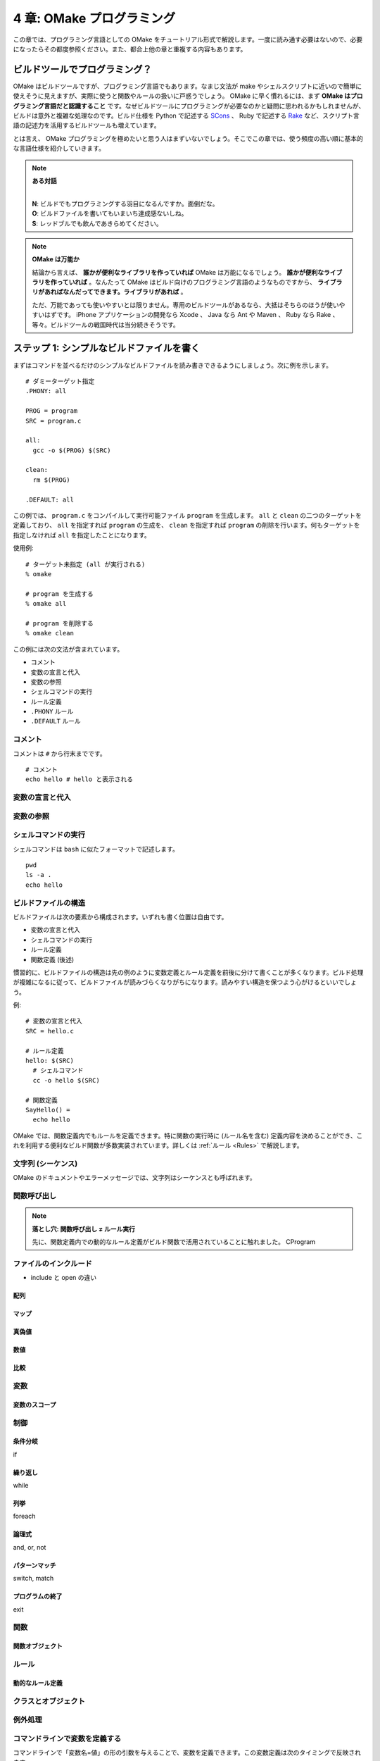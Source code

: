 .. _OMakeProgramming:

==========================
4 章: OMake プログラミング
==========================

この章では、プログラミング言語としての OMake をチュートリアル形式で解説します。一度に読み通す必要はないので、必要になったらその都度参照ください。また、都合上他の章と重複する内容もあります。

.. index:: SCons, Rake

ビルドツールでプログラミング？
==============================

OMake はビルドツールですが、プログラミング言語でもあります。なまじ文法が make やシェルスクリプトに近いので簡単に使えそうに見えますが、実際に使うと関数やルールの扱いに戸惑うでしょう。 OMake に早く慣れるには、まず **OMake はプログラミング言語だと認識すること** です。なぜビルドツールにプログラミングが必要なのかと疑問に思われるかもしれませんが、ビルドは意外と複雑な処理なのです。ビルド仕様を Python で記述する `SCons <http://www.scons.org/>`_ 、 Ruby で記述する `Rake <http://rake.rubyforge.org/>`_ など、スクリプト言語の記述力を活用するビルドツールも増えています。

とは言え、 OMake プログラミングを極めたいと思う人はまずいないでしょう。そこでこの章では、使う頻度の高い順に基本的な言語仕様を紹介していきます。

.. note:: **ある対話**

   |
   | **N**: ビルドでもプログラミングする羽目になるんですか。面倒だな。
   | **O**: ビルドファイルを書いてもいまいち達成感ないしね。
   | **S**: レッドブルでも飲んであきらめてください。

.. note:: **OMake は万能か**

   結論から言えば、 **誰かが便利なライブラリを作っていれば** OMake は万能になるでしょう。 **誰かが便利なライブラリを作っていれば** 。なんたって OMake はビルド向けのプログラミング言語のようなものですから、 **ライブラリがあればなんだってできます。ライブラリがあれば** 。

   ただ、万能であっても使いやすいとは限りません。専用のビルドツールがあるなら、大抵はそちらのほうが使いやすいはずです。 iPhone アプリケーションの開発なら Xcode 、 Java なら Ant や Maven 、 Ruby なら Rake 、等々。ビルドツールの戦国時代は当分続きそうです。


ステップ 1: シンプルなビルドファイルを書く
==========================================

まずはコマンドを並べるだけのシンプルなビルドファイルを読み書きできるようにしましょう。次に例を示します。

::

 # ダミーターゲット指定
 .PHONY: all

 PROG = program
 SRC = program.c

 all:
   gcc -o $(PROG) $(SRC)

 clean:
   rm $(PROG)

 .DEFAULT: all

この例では、 ``program.c`` をコンパイルして実行可能ファイル ``program`` を生成します。 ``all`` と ``clean`` の二つのターゲットを定義しており、 ``all`` を指定すれば ``program`` の生成を、 ``clean`` を指定すれば ``program`` の削除を行います。何もターゲットを指定しなければ ``all`` を指定したことになります。

使用例::

 # ターゲット未指定 (all が実行される)
 % omake

 # program を生成する
 % omake all

 # program を削除する
 % omake clean

この例には次の文法が含まれています。

* コメント
* 変数の宣言と代入
* 変数の参照
* シェルコマンドの実行
* ルール定義
* ``.PHONY`` ルール
* ``.DEFAULT`` ルール


.. index:: コメント

コメント
--------

コメントは ``#`` から行末までです。

::

 # コメント
 echo hello # hello と表示される

.. index:: 変数; 宣言と代入

変数の宣言と代入
----------------

.. index:: 変数; 参照

変数の参照
----------

.. index::
   single: OSH シェル
   pair: シェルコマンド; 実行

シェルコマンドの実行
--------------------

シェルコマンドは ``bash`` に似たフォーマットで記述します。

::

 pwd
 ls -a .
 echo hello

..
 * シェルコマンドと OMake 専用シェル (OSH) がある


.. index:: ビルドファイル; 構造

ビルドファイルの構造
--------------------

ビルドファイルは次の要素から構成されます。いずれも書く位置は自由です。

* 変数の宣言と代入
* シェルコマンドの実行
* ルール定義
* 関数定義 (後述)

慣習的に、ビルドファイルの構造は先の例のように変数定義とルール定義を前後に分けて書くことが多くなります。ビルド処理が複雑になるに従って、ビルドファイルが読みづらくなりがちになります。読みやすい構造を保つよう心がけるといいでしょう。

例::

 # 変数の宣言と代入
 SRC = hello.c

 # ルール定義
 hello: $(SRC)
   # シェルコマンド
   cc -o hello $(SRC)

 # 関数定義
 SayHello() =
   echo hello

OMake では、関数定義内でもルールを定義できます。特に関数の実行時に (ルール名を含む) 定義内容を決めることができ、これを利用する便利なビルド関数が多数実装されています。詳しくは :ref:`ルール <Rules>` で解説します。


.. index:: シーケンス, 文字列

文字列 (シーケンス)
-------------------

OMake のドキュメントやエラーメッセージでは、文字列はシーケンスとも呼ばれます。


関数呼び出し
------------

.. index:: 落とし穴; 関数呼び出し ≠  ルール実行

.. note:: **落とし穴: 関数呼び出し ≠  ルール実行**

   先に、関数定義内での動的なルール定義がビルド関数で活用されていることに触れました。
   CProgram


.. _IncludingFiles:

ファイルのインクルード
----------------------

* include と open の違い

.. index:: 配列


配列
^^^^


.. index:: マップ

マップ
^^^^^^

.. index:: 真偽値

真偽値
^^^^^^

.. 真とされる値、偽とされる値


数値
^^^^

.. 比較




比較
^^^^

.. index:: 変数

変数
----

.. index:: 変数; スコープ

変数のスコープ
^^^^^^^^^^^^^^

.. index:: 関数


制御
----

.. index:: 条件分岐, if

条件分岐
^^^^^^^^

if

.. index:: 繰り返し, while

繰り返し
^^^^^^^^

while

.. index:: 列挙, foreach

列挙
^^^^

foreach


.. index:: 論理式, and, or, not

論理式
^^^^^^

and, or, not

.. index:: パターンマッチ, switch, match

パターンマッチ
^^^^^^^^^^^^^^

switch, match


.. index:: プログラムの終了, exit

プログラムの終了
^^^^^^^^^^^^^^^^

exit


.. index:: 関数

関数
----

..
 関数呼び出し
 Func() と $(Func) のみの行の違い、$(Func) は結果がコマンドとして実行される

.. index:: 関数; 関数オブジェクト

関数オブジェクト
^^^^^^^^^^^^^^^^


.. index:: ルール

ルール
------


.. index:: ルール; 動的なルール定義

動的なルール定義
^^^^^^^^^^^^^^^^


.. index:: クラス, オブジェクト

クラスとオブジェクト
--------------------


.. index:: 例外処理, try, raise

例外処理
--------


.. index::
   single: DefineCommandVars()
   pair: 変数定義; コマンドライン

.. _DefineCommandVars:

コマンドラインで変数を定義する
------------------------------

コマンドラインで「変数名=値」の形の引数を与えることで、変数を定義できます。この変数定義は次のタイミングで反映されます。

* OMake の実行開始時 (まだいずれの OMake ファイルも読み込まれていない段階)
* ``DefineCommandVars`` 関数を呼び出したとき

``--install`` オプションで生成される ``OMakeroot`` ファイルでは、 OMake ライブラリのロード後に ``DefineCommandVars`` 関数を呼んでいます。これは OMake ライブラリで必要な変数の初期化や設定を終えた後に、コマンドラインで指定された変数を再定義しています。

``OMakeroot``::

 # OMake ライブラリのロード
 open build/C
 open build/OCaml
 open build/LaTeX

 # コマンドラインで指定された変数を (再) 定義
 DefineCommandVars()


